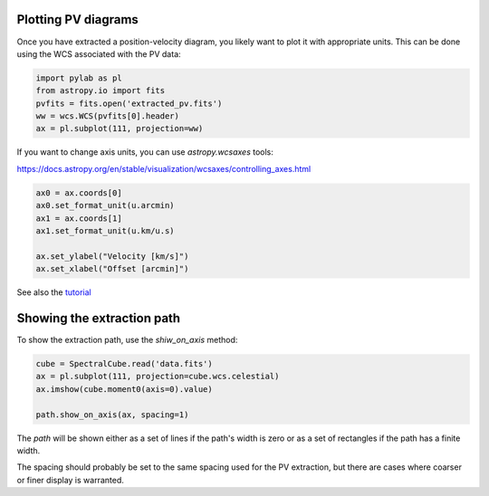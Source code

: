 Plotting PV diagrams
--------------------


Once you have extracted a position-velocity diagram, you likely want to plot it
with appropriate units.  This can be done using the WCS associated with the
PV data:


.. code-block:: python

   import pylab as pl
   from astropy.io import fits
   pvfits = fits.open('extracted_pv.fits')
   ww = wcs.WCS(pvfits[0].header)
   ax = pl.subplot(111, projection=ww)


If you want to change axis units, you can use `astropy.wcsaxes` tools:

https://docs.astropy.org/en/stable/visualization/wcsaxes/controlling_axes.html


.. code-block:: python

   ax0 = ax.coords[0]
   ax0.set_format_unit(u.arcmin)
   ax1 = ax.coords[1]
   ax1.set_format_unit(u.km/u.s)

   ax.set_ylabel("Velocity [km/s]")
   ax.set_xlabel("Offset [arcmin]")

See also the `tutorial <https://github.com/radio-astro-tools/tutorials/blob/6810376c0353f0bdf3be2b9b7231c388e886adba/PVDiagramPlotting.ipynb>`_


Showing the extraction path
---------------------------


To show the extraction path, use the `shiw_on_axis` method:


.. code-block:: python

   cube = SpectralCube.read('data.fits')
   ax = pl.subplot(111, projection=cube.wcs.celestial)
   ax.imshow(cube.moment0(axis=0).value)

   path.show_on_axis(ax, spacing=1)


The `path` will be shown either as a set of lines if the path's width is zero
or as a set of rectangles if the path has a finite width.

The spacing should probably be set to the same spacing used for the PV
extraction, but there are cases where coarser or finer display is warranted.

